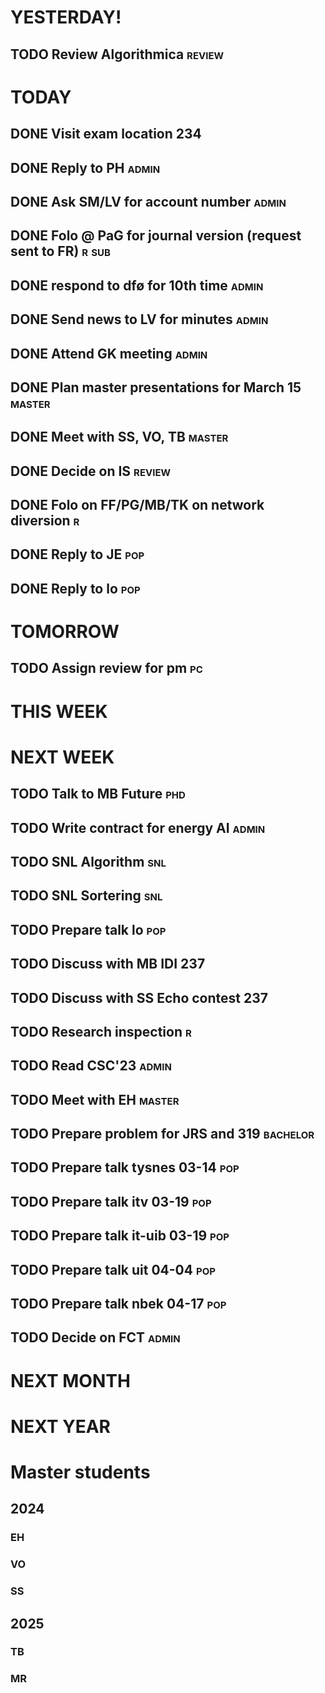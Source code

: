 * YESTERDAY!
** TODO Review Algorithmica                                          :review:
* TODAY
** DONE Visit exam location                                             :234:
** DONE Reply to PH                                                   :admin:
** DONE Ask SM/LV for account number                                  :admin:
** DONE Folo @ PaG for journal version (request sent to FR)           :r:sub:
** DONE respond to dfø for 10th time                                  :admin:
** DONE Send news to LV for minutes                                   :admin:
** DONE Attend GK meeting                                             :admin:
** DONE Plan master presentations for March 15                       :master:
** DONE Meet with SS, VO, TB                                         :master:
** DONE Decide on IS                                                 :review:
** DONE Folo on FF/PG/MB/TK on network diversion                          :r:
** DONE Reply to JE                                                     :pop:
** DONE Reply to lo                                                     :pop:
* TOMORROW
** TODO Assign review for pm                                             :pc:
* THIS WEEK
* NEXT WEEK
** TODO Talk to MB Future                                               :phd:
** TODO Write contract for energy AI                                  :admin:
** TODO SNL Algorithm                                                   :snl:
** TODO SNL Sortering                                                   :snl:
** TODO Prepare talk lo                                                 :pop:
** TODO Discuss with MB IDI                                             :237:
** TODO Discuss with SS Echo contest                                    :237:
** TODO Research inspection                                               :r:
** TODO Read CSC'23                                                   :admin:
** TODO Meet with EH                                                 :master:
** TODO Prepare problem for JRS and 319                            :bachelor:
** TODO Prepare talk tysnes 03-14                                       :pop:
** TODO Prepare talk itv    03-19                                       :pop:
** TODO Prepare talk it-uib 03-19                                       :pop:
** TODO Prepare talk uit    04-04                                       :pop:
** TODO Prepare talk nbek   04-17                                       :pop:
** TODO Decide on FCT                                                 :admin:
* NEXT MONTH
* NEXT YEAR
* Master students
** 2024
*** EH
*** VO
*** SS
** 2025
*** TB
*** MR
